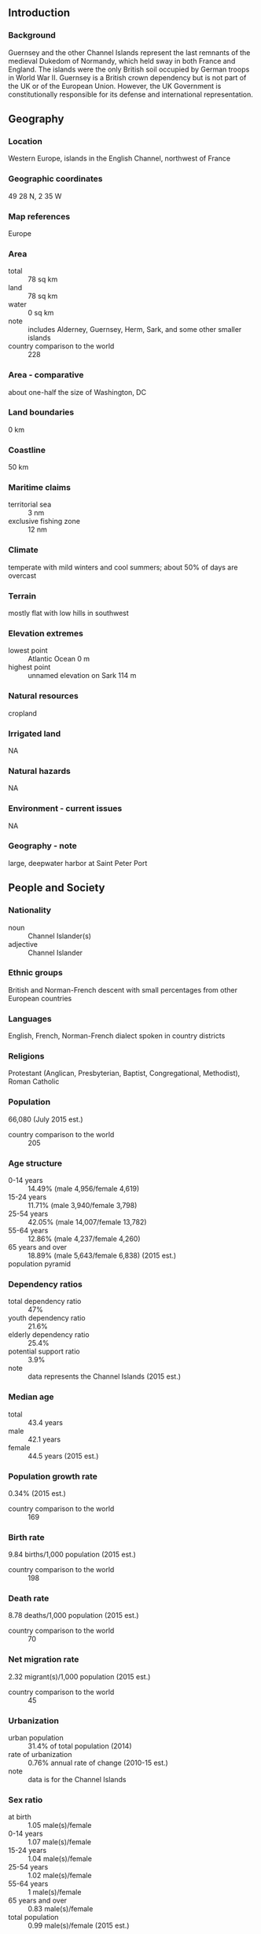 ** Introduction
*** Background
Guernsey and the other Channel Islands represent the last remnants of the medieval Dukedom of Normandy, which held sway in both France and England. The islands were the only British soil occupied by German troops in World War II. Guernsey is a British crown dependency but is not part of the UK or of the European Union. However, the UK Government is constitutionally responsible for its defense and international representation.
** Geography
*** Location
Western Europe, islands in the English Channel, northwest of France
*** Geographic coordinates
49 28 N, 2 35 W
*** Map references
Europe
*** Area
- total :: 78 sq km
- land :: 78 sq km
- water :: 0 sq km
- note :: includes Alderney, Guernsey, Herm, Sark, and some other smaller islands
- country comparison to the world :: 228
*** Area - comparative
about one-half the size of Washington, DC
*** Land boundaries
0 km
*** Coastline
50 km
*** Maritime claims
- territorial sea :: 3 nm
- exclusive fishing zone :: 12 nm
*** Climate
temperate with mild winters and cool summers; about 50% of days are overcast
*** Terrain
mostly flat with low hills in southwest
*** Elevation extremes
- lowest point :: Atlantic Ocean 0 m
- highest point :: unnamed elevation on Sark 114 m
*** Natural resources
cropland
*** Irrigated land
NA
*** Natural hazards
NA
*** Environment - current issues
NA
*** Geography - note
large, deepwater harbor at Saint Peter Port
** People and Society
*** Nationality
- noun :: Channel Islander(s)
- adjective :: Channel Islander
*** Ethnic groups
British and Norman-French descent with small percentages from other European countries
*** Languages
English, French, Norman-French dialect spoken in country districts
*** Religions
Protestant (Anglican, Presbyterian, Baptist, Congregational, Methodist), Roman Catholic
*** Population
66,080 (July 2015 est.)
- country comparison to the world :: 205
*** Age structure
- 0-14 years :: 14.49% (male 4,956/female 4,619)
- 15-24 years :: 11.71% (male 3,940/female 3,798)
- 25-54 years :: 42.05% (male 14,007/female 13,782)
- 55-64 years :: 12.86% (male 4,237/female 4,260)
- 65 years and over :: 18.89% (male 5,643/female 6,838) (2015 est.)
- population pyramid ::  
*** Dependency ratios
- total dependency ratio :: 47%
- youth dependency ratio :: 21.6%
- elderly dependency ratio :: 25.4%
- potential support ratio :: 3.9%
- note :: data represents the Channel Islands (2015 est.)
*** Median age
- total :: 43.4 years
- male :: 42.1 years
- female :: 44.5 years (2015 est.)
*** Population growth rate
0.34% (2015 est.)
- country comparison to the world :: 169
*** Birth rate
9.84 births/1,000 population (2015 est.)
- country comparison to the world :: 198
*** Death rate
8.78 deaths/1,000 population (2015 est.)
- country comparison to the world :: 70
*** Net migration rate
2.32 migrant(s)/1,000 population (2015 est.)
- country comparison to the world :: 45
*** Urbanization
- urban population :: 31.4% of total population (2014)
- rate of urbanization :: 0.76% annual rate of change (2010-15 est.)
- note :: data is for the Channel Islands
*** Sex ratio
- at birth :: 1.05 male(s)/female
- 0-14 years :: 1.07 male(s)/female
- 15-24 years :: 1.04 male(s)/female
- 25-54 years :: 1.02 male(s)/female
- 55-64 years :: 1 male(s)/female
- 65 years and over :: 0.83 male(s)/female
- total population :: 0.99 male(s)/female (2015 est.)
*** Infant mortality rate
- total :: 3.44 deaths/1,000 live births
- male :: 3.74 deaths/1,000 live births
- female :: 3.13 deaths/1,000 live births (2015 est.)
- country comparison to the world :: 207
*** Life expectancy at birth
- total population :: 82.47 years
- male :: 79.79 years
- female :: 85.29 years (2015 est.)
- country comparison to the world :: 10
*** Total fertility rate
1.55 children born/woman (2015 est.)
- country comparison to the world :: 189
*** HIV/AIDS - adult prevalence rate
NA
*** HIV/AIDS - people living with HIV/AIDS
NA
*** HIV/AIDS - deaths
NA
** Government
*** Country name
- conventional long form :: Bailiwick of Guernsey
- conventional short form :: Guernsey
*** Dependency status
British crown dependency
*** Government type
parliamentary democracy
*** Capital
- name :: Saint Peter Port
- geographic coordinates :: 49 27 N, 2 32 W
- time difference :: UTC 0 (5 hours ahead of Washington, DC, during Standard Time)
- daylight saving time :: +1hr, begins last Sunday in March; ends last Sunday in October
*** Administrative divisions
none (British crown dependency); there are no first-order administrative divisions as defined by the US Government, but there are 10 parishes: Castel, Forest, Saint Andrew, Saint Martin, Saint Peter Port, Saint Pierre du Bois, Saint Sampson, Saint Saviour, Torteval, Vale
*** Independence
none (British crown dependency)
*** National holiday
Liberation Day, 9 May (1945)
*** Constitution
unwritten; includes royal charters, statutes, and common law and practice
*** Legal system
customary legal system based on Norman customary law, and includes elements of the French Civil Code and English common law
*** Suffrage
16 years of age; universal
*** Executive branch
- chief of state :: Queen ELIZABETH II (since 6 February 1952); represented by Lieutenant Governor (vacant); note - Lieutenant Governor Air Marshall Peter WALKER died 6 September 2015; Bailiff Sir Richard COLLAS becomes acting lieutenant governor
- head of government :: Chief Minister Jonathan LE TOCQ (since 12 March 2014); Bailiff Richard COLLAS (since 23 March 2012); note - Chief Minister Peter HARWOOD resigned on 25 February 2014
- cabinet :: none; note - the Policy Council, elected by the States of Deliberation, functions mainly as policy coordination body
- elections/appointments :: the monarchy is hereditary; lieutenant governor and bailiff appointed by the monarch; chief minister indirectly elected by States of Deliberation election last held on 12 March 2014 (next to be held NA)
- election results :: Peter HARWOOD (independent) elected chief minister; States of Deliberation vote - 22 of 42
*** Legislative branch
- description :: unicameral States of Deliberation (47 seats - 45 People's Deputies and 2 representatives of the States of Alderney; members directly elected by majority vote to serve 4-year terms); note - non-voting members include the bailiff (presiding officer), attorney-general, and solicitor-general
- elections :: last held on 18 April 2012 (next to be held in 2016)
- election results :: percent of vote - NA; seats - all independents
*** Judicial branch
- highest resident court(s) :: Guernsey Court of Appeal (consists of the Bailiff of Guernsey, who is the ex-officio president of the Guernsey Court of Appeal, and at least 12 judges); Royal Court (organized into 3 divisions - Full Court sits with 1 judge and 7 to 12 jurats acting as judges of fact, Ordinary Court sits with 1 judge and normally 3 jurats, and Matrimonial Causes Division sits with a 1 judge and 4 jurats); note - appeals beyond Guernsey courts are heard by the Judicial Committee of the Privy Council (in London)
- judge selection and term of office :: Royal Court Balliff, Deputy Balliff and Court of Appeal justices appointed by the British Crown and hold office at Her Majesty's pleasure; jurats elected by the States of Election, a body chaired by the Balliff and a number of jurats
- subordinate courts :: Court of Alderney; Court of the Seneschal of Sark; Magistrate's Court (includes Juvenile Court); Contracts Court; Ecclesiastical Court; Court of Chief Pleas
*** Political parties and leaders
none; all independents
*** Political pressure groups and leaders
No More Masts [Colin FALLAIZE]
Stop Traffic Endangering Pedestrian Safety or STEPS
*** International organization participation
UPU
*** Diplomatic representation in the US
none (British crown dependency)
*** Diplomatic representation from the US
none (British crown dependency)
*** Flag description
white with the red cross of Saint George (patron saint of England) extending to the edges of the flag and a yellow equal-armed cross of William the Conqueror superimposed on the Saint George cross; the red cross represents the old ties with England and the fact that Guernsey is a British Crown dependency; the gold cross is a replica of the one used by Duke William of Normandy at the Battle of Hastings
*** National symbol(s)
Guernsey cow, donkey; national colors: red, white, yellow
*** National anthem
- name :: "Sarnia Cherie" (Guernsey Dear)
- lyrics/music :: George DEIGHTON/Domencio SANTANGELO
- note :: adopted 1911; serves as a local anthem; as a British crown dependency, "God Save the Queen" remains official (see United Kingdom)
** Economy
*** Economy - overview
Financial services account for about 40% of employment and about 55% of total income in this tiny, prosperous Channel Island economy. Tourism, manufacturing, and horticulture, mainly tomatoes and cut flowers, have been declining. Financial services, construction, retail, and the public sector have been growing. Light tax and death duties make Guernsey a popular tax haven. In October 2014, Guernsey signed an OECD agreement to automatically exchange some financial account information to limit tax avoidance and evasion.
*** GDP (purchasing power parity)
$3.42 billion (2013 est.)
$3.36 billion (2012 est.)
$3.258 billion (2011 est.)
- country comparison to the world :: 179
*** GDP (official exchange rate)
$2.742 billion (2005 est.)
*** GDP - real growth rate
1.8% (2013 est.)
3.1% (2012 est.)
- country comparison to the world :: 158
*** GDP - per capita (PPP)
$44,600 (2005 est.)
- country comparison to the world :: 28
*** GDP - composition, by sector of origin
- agriculture :: 3%
- industry :: 10%
- services :: 87% (2000)
*** Agriculture - products
tomatoes, greenhouse flowers, sweet peppers, eggplant, fruit; Guernsey cattle
*** Industries
tourism, banking
*** Industrial production growth rate
NA%
*** Labor force
31,470 (March 2006)
- country comparison to the world :: 204
*** Unemployment rate
0.9% (March 2006 est.)
- country comparison to the world :: 3
*** Population below poverty line
NA%
*** Household income or consumption by percentage share
- lowest 10% :: NA%
- highest 10% :: NA%
*** Budget
- revenues :: $563.6 million
- expenditures :: $530.9 million (2005)
*** Taxes and other revenues
20.6% of GDP (2005)
- country comparison to the world :: 155
*** Budget surplus (+) or deficit (-)
1.2% of GDP (2005)
- country comparison to the world :: 21
*** Fiscal year
calendar year
*** Inflation rate (consumer prices)
3.4% (June 2006 est.)
- country comparison to the world :: 144
*** Exports
$NA
*** Exports - commodities
tomatoes, flowers and ferns, sweet peppers, eggplant, other vegetables
*** Imports
$NA
*** Imports - commodities
coal, gasoline, oil, machinery and equipment
*** Debt - external
$NA
*** Exchange rates
Guernsey pound per US dollar
0.6003 (2014)
0.6391 (2013)
0.63 (2012)
0.624 (2011)
0.6472 (2010)
** Communications
*** Telephones - fixed lines
- total subscriptions :: 45,100
- subscriptions per 100 inhabitants :: 70 (2014 est.)
- country comparison to the world :: 165
*** Telephones - mobile cellular
- total :: 43,800
- subscriptions per 100 inhabitants :: 70 (2004)
- country comparison to the world :: 203
*** Telephone system
- domestic :: fixed-line and mobile-cellular services widely available; combined fixed-line and mobile-cellular teledensity exceeds 100 per 100 persons
- international :: country code - 44; 1 submarine cable (2011)
*** Broadcast media
multiple UK terrestrial TV broadcasts are received via a transmitter in Jersey with relays in Jersey, Guernsey, and Alderney; satellite packages are available; BBC Radio Guernsey and 1 other radio station operating (2009)
*** Radio broadcast stations
AM 1, FM 1, shortwave 0 (1998)
*** Television broadcast stations
1 (1997)
*** Internet country code
.gg
*** Internet users
- total :: 48,300
- percent of population :: 74.94% (2009)
- country comparison to the world :: 185
** Transportation
*** Airports
2 (2013)
- country comparison to the world :: 200
*** Airports - with paved runways
- total :: 2
- 1,524 to 2,437 m :: 1
- under 914 m :: 1 (2013)
*** Ports and terminals
- major seaport(s) :: Braye Bay, Saint Peter Port
** Military
*** Manpower fit for military service
- males age 16-49 :: 12,493
- females age 16-49 :: 12,272 (2010 est.)
*** Manpower reaching militarily significant age annually
- male :: 354
- female :: 342 (2010 est.)
*** Military - note
defense is the responsibility of the UK
** Transnational Issues
*** Disputes - international
none